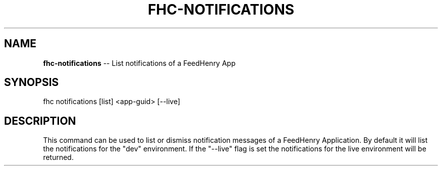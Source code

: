 .\" Generated with Ronnjs 0.4.0
.\" http://github.com/kapouer/ronnjs
.
.TH "FHC\-NOTIFICATIONS" "1" "July 2013" "" ""
.
.SH "NAME"
\fBfhc-notifications\fR \-\- List notifications of a FeedHenry App
.
.SH "SYNOPSIS"
.
.nf
fhc notifications [list] <app\-guid> [\-\-live]
.
.fi
.
.SH "DESCRIPTION"
This command can be used to list or dismiss notification messages of a FeedHenry Application\. By default it will list the notifications for the "dev" environment\. If the "\-\-live" flag is set the notifications for the live environment will be returned\.
